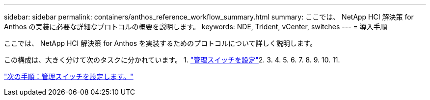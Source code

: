 ---
sidebar: sidebar 
permalink: containers/anthos_reference_workflow_summary.html 
summary: ここでは、 NetApp HCI 解決策 for Anthos の実装に必要な詳細なプロトコルの概要を説明します。 
keywords: NDE, Trident, vCenter, switches 
---
= 導入手順


ここでは、 NetApp HCI 解決策 for Anthos を実装するためのプロトコルについて詳しく説明します。

この構成は、大きく分けて次のタスクに分かれています。 1. link:anthos_task_configure_management_switches.html["管理スイッチを設定"]2. 3. 4. 5. 6. 7. 8. 9. 10. 11. 

link:anthos_task_configure_management_switches.html["次の手順：管理スイッチを設定します。"]
